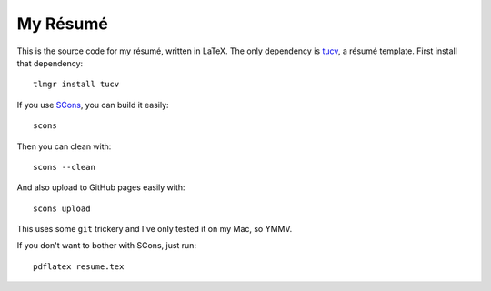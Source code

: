 ===========
 My Résumé
===========

This is the source code for my résumé, written in LaTeX. The only
dependency is tucv_, a résumé template. First install that
dependency::

    tlmgr install tucv

If you use SCons_, you can build it easily::

    scons

Then you can clean with::

    scons --clean

And also upload to GitHub pages easily with::

    scons upload

This uses some ``git`` trickery and I've only tested it on my Mac, so YMMV.

If you don't want to bother with SCons, just run::

    pdflatex resume.tex

.. _tucv: http://www.ctan.org/pkg/tucv
.. _SCons: http://scons.org/

